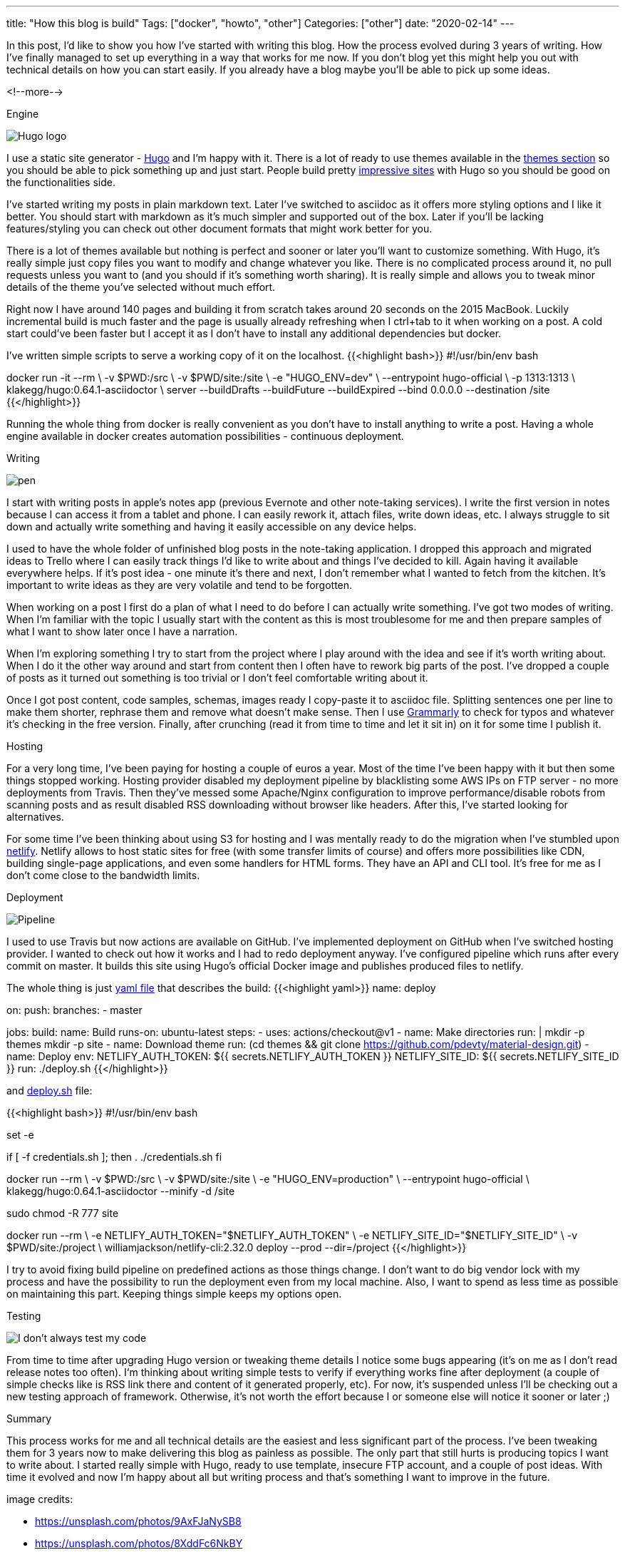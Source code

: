 ---
title: "How this blog is build"
Tags: ["docker", "howto", "other"]
Categories: ["other"]
date: "2020-02-14"
---


In this post, I’d like to show you how I’ve started with writing this blog.
How the process evolved during 3 years of writing.
How I’ve finally managed to set up everything in a way that works for me now.
If you don’t blog yet this might help you out with technical details on how you can start easily.
If you already have a blog maybe you’ll be able to pick up some ideas.

<!--more-->

[.lead]
Engine

[.center-image]
image::hugo.png[Hugo logo]

I use a static site generator - https://gohugo.io[Hugo] and I’m happy with it.
There is a lot of ready to use themes available in the https://themes.gohugo.io[themes section] so you should be able to pick something up and just start.
People build pretty https://gohugo.io/showcase/[impressive sites] with Hugo so you should be good on the functionalities side.

I’ve started writing my posts in plain markdown text.
Later I’ve switched to asciidoc as it offers more styling options and I like it better.
You should start with markdown as it’s much simpler and supported out of the box.
Later if you’ll be lacking features/styling you can check out other document formats that might work better for you.

There is a lot of themes available but nothing is perfect and sooner or later you’ll want to customize something.
With Hugo, it’s really simple just copy files you want to modify and change whatever you like.
There is no complicated process around it, no pull requests unless you want to (and you should if it’s something worth sharing).
It is really simple and allows you to tweak minor details of the theme you’ve selected without much effort.

Right now I have around 140 pages and building it from scratch takes around 20 seconds on the 2015 MacBook.
Luckily incremental build is much faster and the page is usually already refreshing when I ctrl+tab to it when working on a post.
A cold start could’ve been faster but I accept it as I don’t have to install any additional dependencies but docker.

I’ve written simple scripts to serve a working copy of it on the localhost.
{{<highlight bash>}}
#!/usr/bin/env bash

docker run -it --rm \
  -v $PWD:/src \
  -v $PWD/site:/site \
  -e "HUGO_ENV=dev" \
  --entrypoint hugo-official \
  -p 1313:1313 \
  klakegg/hugo:0.64.1-asciidoctor \
  server --buildDrafts --buildFuture --buildExpired --bind 0.0.0.0 --destination /site
{{</highlight>}}

Running the whole thing from docker is really convenient as you don’t have to install anything to write a post.
Having a whole engine available in docker creates automation possibilities - continuous deployment.

[.lead]
Writing

[.center-image]
image::pen.jpeg[]

I start with writing posts in apple’s notes app (previous Evernote and other note-taking services).
I write the first version in notes because I can access it from a tablet and phone.
I can easily rework it, attach files, write down ideas, etc.
I always struggle to sit down and actually write something and having it easily accessible on any device helps.

I used to have the whole folder of unfinished blog posts in the note-taking application.
I dropped this approach and migrated ideas to Trello where I can easily track things I’d like to write about and things I’ve decided to kill.
Again having it available everywhere helps.
If it’s post idea - one minute it’s there and next, I don’t remember what I wanted to fetch from the kitchen.
It’s important to write ideas as they are very volatile and tend to be forgotten.

When working on a post I first do a plan of what I need to do before I can actually write something.
I’ve got two modes of writing.
When I’m familiar with the topic I usually start with the content as this is most troublesome for me and then prepare samples of what I want to show later once I have a narration.

When I’m exploring something I try to start from the project where I play around with the idea and see if it’s worth writing about.
When I do it the other way around and start from content then I often have to rework big parts of the post.
I’ve dropped a couple of posts as it turned out something is too trivial or I don’t feel comfortable writing about it.

Once I got post content, code samples, schemas, images ready I copy-paste it to asciidoc file.
Splitting sentences one per line to make them shorter, rephrase them and remove what doesn’t make sense.
Then I use https://app.grammarly.com[Grammarly] to check for typos and whatever it’s checking in the free version.
Finally, after crunching (read it from time to time and let it sit in) on it for some time I publish it.

[.lead]
Hosting

For a very long time, I’ve been paying for hosting a couple of euros a year.
Most of the time I’ve been happy with it but then some things stopped working.
Hosting provider disabled my deployment pipeline by blacklisting some AWS IPs on FTP server - no more deployments from Travis.
Then they’ve messed some Apache/Nginx configuration to improve performance/disable robots from scanning posts and as result disabled RSS downloading without browser like headers.
After this, I’ve started looking for alternatives.

For some time I’ve been thinking about using S3 for hosting and I was mentally ready to do the migration when I’ve stumbled upon https://netlify.com/[netlify].
Netlify allows to host static sites for free (with some transfer limits of course) and offers more possibilities like CDN, building single-page applications, and even some handlers for HTML forms.
They have an API and CLI tool. It’s free for me as I don’t come close to the bandwidth limits.


[.lead]
Deployment

[.center-image]
image::pipeline.jpg[Pipeline]

I used to use Travis but now actions are available on GitHub.
I’ve implemented deployment on GitHub when I’ve switched hosting provider.
I wanted to check out how it works and I had to redo deployment anyway.
I’ve configured pipeline which runs after every commit on master.
It builds this site using Hugo’s official Docker image and publishes produced files to netlify.

The whole thing is just https://github.com/pchudzik/blog.pchudzik.com/blob/1d3b275cc44c9f6ab191af71f0c44e5d98ac3ac1/.github/workflows/netlify.yml[yaml file] that describes the build:
{{<highlight yaml>}}
name: deploy

on:
  push:
    branches:
      - master

jobs:
  build:
    name: Build
    runs-on: ubuntu-latest
    steps:
      - uses: actions/checkout@v1
      - name: Make directories
        run: |
          mkdir -p themes
          mkdir -p site
      - name: Download theme
        run: (cd themes && git clone https://github.com/pdevty/material-design.git)
      - name: Deploy
        env:
          NETLIFY_AUTH_TOKEN: ${{ secrets.NETLIFY_AUTH_TOKEN }}
          NETLIFY_SITE_ID: ${{ secrets.NETLIFY_SITE_ID }}
        run: ./deploy.sh
{{</highlight>}}

and https://github.com/pchudzik/blog.pchudzik.com/blob/1d3b275cc44c9f6ab191af71f0c44e5d98ac3ac1/deploy.sh[deploy.sh] file:

{{<highlight bash>}}
#!/usr/bin/env bash

set -e

if [ -f credentials.sh ]; then
  . ./credentials.sh
fi

docker run --rm \
  -v $PWD:/src \
  -v $PWD/site:/site \
  -e "HUGO_ENV=production" \
  --entrypoint hugo-official \
  klakegg/hugo:0.64.1-asciidoctor --minify -d /site

sudo chmod -R 777 site

docker run --rm \
  -e NETLIFY_AUTH_TOKEN="$NETLIFY_AUTH_TOKEN" \
  -e NETLIFY_SITE_ID="$NETLIFY_SITE_ID" \
  -v $PWD/site:/project \
  williamjackson/netlify-cli:2.32.0 deploy --prod --dir=/project
{{</highlight>}}

I try to avoid fixing build pipeline on predefined actions as those things change.
I don’t want to do big vendor lock with my process and have the possibility to run the deployment even from my local machine.
Also, I want to spend as less time as possible on maintaining this part.
Keeping things simple keeps my options open.

[.lead]
Testing

[.center-image]
image::testing.jpg[I don't always test my code, but when I do I do it on production]
From time to time after upgrading Hugo version or tweaking theme details I notice some bugs appearing (it’s on me as I don’t read release notes too often).
I‘m thinking about writing simple tests to verify if everything works fine after deployment (a couple of simple checks like is RSS link there and content of it generated properly, etc).
For now, it’s suspended unless I’ll be checking out a new testing approach of framework.
Otherwise, it’s not worth the effort because I or someone else will notice it sooner or later ;)

[.lead]
Summary

This process works for me and all technical details are the easiest and less significant part of the process.
I’ve been tweaking them for 3 years now to make delivering this blog as painless as possible.
The only part that still hurts is producing topics I want to write about.
I started really simple with Hugo, ready to use template, insecure FTP account, and a couple of post ideas.
With time it evolved and now I’m happy about all but writing process and that’s something I want to improve in the future.


[.small]
image credits:

[.small]
* https://unsplash.com/photos/9AxFJaNySB8
* https://unsplash.com/photos/8XddFc6NkBY
